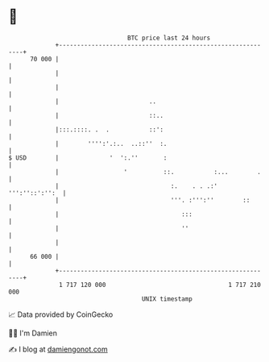 * 👋

#+begin_example
                                    BTC price last 24 hours                    
                +------------------------------------------------------------+ 
         70 000 |                                                            | 
                |                                                            | 
                |                                                            | 
                |                         ..                                 | 
                |                         ::..                               | 
                |:::.::::. .  .           ::':                               | 
                |        '''':'.:..  ..::''  :.                              | 
   $ USD        |              '  ':.''       :                              | 
                |                  '          ::.           :...        .    | 
                |                               :.    . . .:' ''':''::':'':  | 
                |                               '''. :''':''        ::       | 
                |                                  :::                       | 
                |                                  ''                        | 
                |                                                            | 
         66 000 |                                                            | 
                +------------------------------------------------------------+ 
                 1 717 120 000                                  1 717 210 000  
                                        UNIX timestamp                         
#+end_example
📈 Data provided by CoinGecko

🧑‍💻 I'm Damien

✍️ I blog at [[https://www.damiengonot.com][damiengonot.com]]

